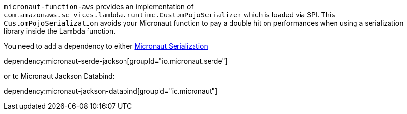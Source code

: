 `micronaut-function-aws` provides an implementation of `com.amazonaws.services.lambda.runtime.CustomPojoSerializer` which is loaded via SPI. This `CustomPojoSerialization` avoids your Micronaut function to pay a double hit on performances when using a serialization library inside the Lambda function.

You need to add a dependency to either https://micronaut-projects.github.io/micronaut-serialization/latest/guide[Micronaut Serialization]

dependency:micronaut-serde-jackson[groupId="io.micronaut.serde"]

or to Micronaut Jackson Databind:

dependency:micronaut-jackson-databind[groupId="io.micronaut"]
